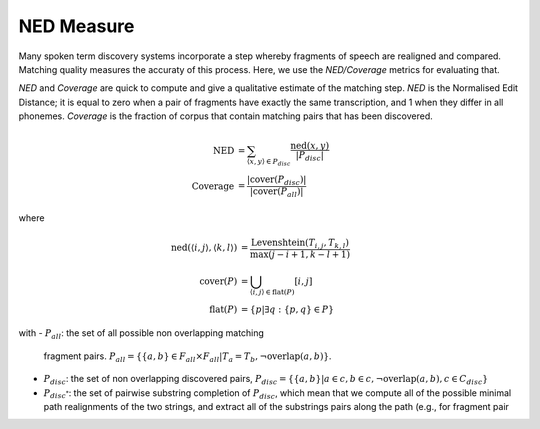 .. _grouping:

NED Measure
~~~~~~~~~~~

Many spoken term discovery systems incorporate a step whereby
fragments of speech are realigned and compared. Matching quality
measures the accuraty of this process. Here, we use the *NED/Coverage*
metrics for evaluating that.


*NED* and *Coverage* are quick to compute and give a qualitative
estimate of the matching step. *NED* is the Normalised Edit Distance;
it is equal to zero when a pair of fragments have exactly the same
transcription, and 1 when they differ in all phonemes. *Coverage* is
the fraction of corpus that contain matching pairs that has been
discovered.

.. math::

   \textrm{NED} &= \sum_{\langle x, y\rangle \in P_{disc}}
   \frac{\textrm{ned}(x, y)}{|P_{disc}|} \\
   \textrm{Coverage} &= \frac{|\textrm{cover}(P_{disc})|}{|\textrm{cover}(P_{all})|}

where

.. math::

   \textrm{ned}(\langle i, j \rangle, \langle k, l \rangle) &=
   \frac{\textrm{Levenshtein}(T_{i,j}, T_{k,l})}{\textrm{max}(j-i+1,k-l+1)} \\
   \textrm{cover}(P) &= \bigcup_{\langle i, j \rangle \in \textrm{flat}(P)}[i, j] \\
   \textrm{flat}(P) &= \{p|\exists q:\{p,q\}\in P\}


with
- :math:`P_{all}`: the set of all possible non overlapping matching
  fragment pairs. :math:`P_{all}=\{ \{a,b \}\in F_{all} \times F_{all}
  | T_{a} = T_{b}, \neg \textrm{overlap}(a,b)\}`.
- :math:`P_{disc}`: the set of non overlapping discovered pairs,
  :math:`P_{disc} = \{ \{a,b\} | a \in c, b \in c, \neg
  \textrm{overlap}(a,b), c \in C_{disc} \}`

- :math:`P_{disc^*}`: the set of pairwise substring completion of
  :math:`P_{disc}`, which mean that we compute all of the possible
  minimal path realignments of the two strings, and extract all of the
  substrings pairs along the path (e.g., for fragment pair

